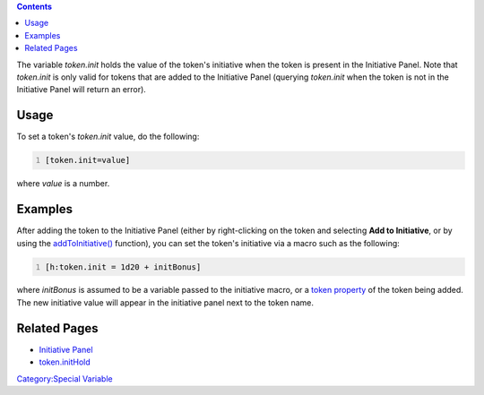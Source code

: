 .. contents::
   :depth: 3
..

The variable *token.init* holds the value of the token's initiative when
the token is present in the Initiative Panel. Note that *token.init* is
only valid for tokens that are added to the Initiative Panel (querying
*token.init* when the token is not in the Initiative Panel will return
an error).

Usage
=====

To set a token's *token.init* value, do the following:

.. code:: mtmacro
   :number-lines:

   [token.init=value]

where *value* is a number.

Examples
========

After adding the token to the Initiative Panel (either by right-clicking
on the token and selecting **Add to Initiative**, or by using the
`addToInitiative() <Macros:Functions:addToInitiative>`__ function), you
can set the token's initiative via a macro such as the following:

.. code:: mtmacro
   :number-lines:

   [h:token.init = 1d20 + initBonus]

where *initBonus* is assumed to be a variable passed to the initiative
macro, or a `token property <Token:token_property>`__ of the token being
added. The new initiative value will appear in the initiative panel next
to the token name.

.. _related_pages:

Related Pages
=============

-  `Initiative Panel <Initiative:initiative_panel>`__
-  `token.initHold <token.initHold>`__

`Category:Special Variable <Category:Special_Variable>`__

